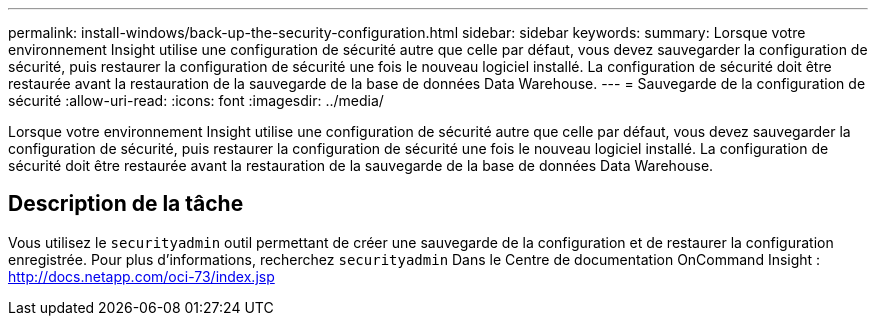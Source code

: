 ---
permalink: install-windows/back-up-the-security-configuration.html 
sidebar: sidebar 
keywords:  
summary: Lorsque votre environnement Insight utilise une configuration de sécurité autre que celle par défaut, vous devez sauvegarder la configuration de sécurité, puis restaurer la configuration de sécurité une fois le nouveau logiciel installé. La configuration de sécurité doit être restaurée avant la restauration de la sauvegarde de la base de données Data Warehouse. 
---
= Sauvegarde de la configuration de sécurité
:allow-uri-read: 
:icons: font
:imagesdir: ../media/


[role="lead"]
Lorsque votre environnement Insight utilise une configuration de sécurité autre que celle par défaut, vous devez sauvegarder la configuration de sécurité, puis restaurer la configuration de sécurité une fois le nouveau logiciel installé. La configuration de sécurité doit être restaurée avant la restauration de la sauvegarde de la base de données Data Warehouse.



== Description de la tâche

Vous utilisez le `securityadmin` outil permettant de créer une sauvegarde de la configuration et de restaurer la configuration enregistrée. Pour plus d'informations, recherchez `securityadmin` Dans le Centre de documentation OnCommand Insight : http://docs.netapp.com/oci-73/index.jsp[]
